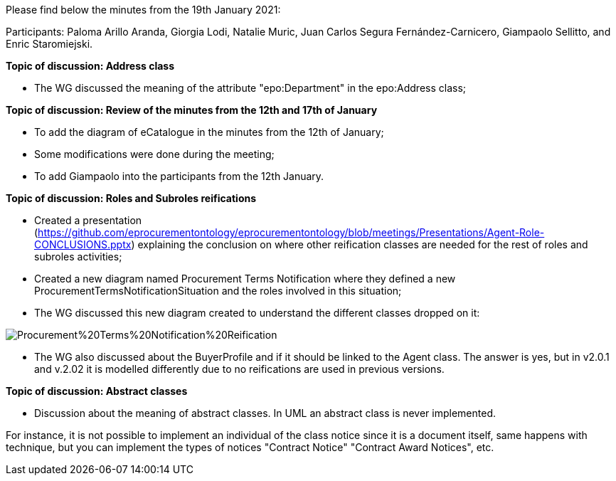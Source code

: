 Please find below the minutes from the 19th January 2021:

Participants: Paloma Arillo Aranda, Giorgia Lodi, Natalie Muric, Juan Carlos Segura Fernández-Carnicero, Giampaolo Sellitto, and Enric Staromiejski.

**Topic of discussion: Address class**

* The WG discussed the meaning of the attribute "epo:Department" in the epo:Address class;

**Topic of discussion: Review of the minutes from the 12th and 17th of January**

* To add the diagram of eCatalogue in the minutes from the 12th of January;
* Some modifications were done during the meeting;
* To add Giampaolo into the participants from the 12th January.

**Topic of discussion: Roles and Subroles reifications**

* Created a presentation (https://github.com/eprocurementontology/eprocurementontology/blob/meetings/Presentations/Agent-Role-CONCLUSIONS.pptx) explaining the conclusion on where other reification classes are needed for the rest of roles and subroles activities;
* Created a new diagram named Procurement Terms Notification where they defined a new ProcurementTermsNotificationSituation and the roles involved in this situation;
* The WG discussed this new diagram created to understand the different classes dropped on it:

image::https://github.com/eprocurementontology/eprocurementontology/blob/v2.0.2/v2.0.2/05-Implementation/test/doc/img/Procurement%20Terms%20Notification%20Reification.png[]

* The WG also discussed about the BuyerProfile and if it should be linked to the Agent class. The answer is yes, but in v2.0.1 and v.2.02 it is modelled differently due to no reifications are used in previous versions.

**Topic of discussion: Abstract classes**

* Discussion about the meaning of abstract classes. In UML an abstract class is never implemented.

For instance, it is not possible to implement an individual of the class notice since it is a document itself, same happens with technique, but you can implement the types of notices "Contract Notice" "Contract Award Notices", etc.